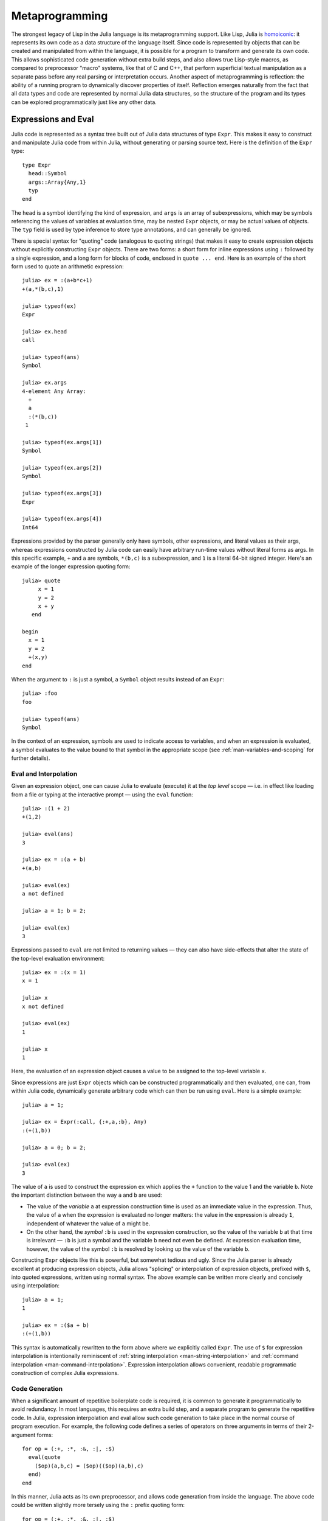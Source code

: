 .. _man-metaprogramming:

*****************
 Metaprogramming  
*****************

The strongest legacy of Lisp in the Julia language is its
metaprogramming support. Like Lisp, Julia is
`homoiconic <http://en.wikipedia.org/wiki/Homoiconicity>`_: it
represents its own code as a data structure of the language itself.
Since code is represented by objects that can be created and manipulated
from within the language, it is possible for a program to transform and
generate its own code. This allows sophisticated code generation without
extra build steps, and also allows true Lisp-style macros, as compared
to preprocessor "macro" systems, like that of C and C++, that perform
superficial textual manipulation as a separate pass before any real
parsing or interpretation occurs. Another aspect of metaprogramming is
reflection: the ability of a running program to dynamically discover
properties of itself. Reflection emerges naturally from the fact that
all data types and code are represented by normal Julia data structures,
so the structure of the program and its types can be explored
programmatically just like any other data.

Expressions and Eval
--------------------

Julia code is represented as a syntax tree built out of Julia data
structures of type ``Expr``. This makes it easy to construct and
manipulate Julia code from within Julia, without generating or parsing
source text. Here is the definition of the ``Expr`` type::

    type Expr
      head::Symbol
      args::Array{Any,1}
      typ
    end

The ``head`` is a symbol identifying the kind of expression, and
``args`` is an array of subexpressions, which may be symbols referencing
the values of variables at evaluation time, may be nested ``Expr``
objects, or may be actual values of objects. The ``typ`` field is used
by type inference to store type annotations, and can generally be
ignored.

There is special syntax for "quoting" code (analogous to quoting
strings) that makes it easy to create expression objects without
explicitly constructing ``Expr`` objects. There are two forms: a short
form for inline expressions using ``:`` followed by a single expression,
and a long form for blocks of code, enclosed in ``quote ... end``. Here
is an example of the short form used to quote an arithmetic expression::

    julia> ex = :(a+b*c+1)
    +(a,*(b,c),1)

    julia> typeof(ex)
    Expr

    julia> ex.head
    call

    julia> typeof(ans)
    Symbol

    julia> ex.args
    4-element Any Array:
      +        
      a        
      :(*(b,c))
     1         

    julia> typeof(ex.args[1])
    Symbol

    julia> typeof(ex.args[2])
    Symbol

    julia> typeof(ex.args[3])
    Expr

    julia> typeof(ex.args[4])
    Int64

Expressions provided by the parser generally only have symbols, other
expressions, and literal values as their args, whereas expressions
constructed by Julia code can easily have arbitrary run-time values
without literal forms as args. In this specific example, ``+`` and ``a``
are symbols, ``*(b,c)`` is a subexpression, and ``1`` is a literal
64-bit signed integer. Here's an example of the longer expression
quoting form::

    julia> quote
         x = 1
         y = 2
         x + y
       end

    begin
      x = 1
      y = 2
      +(x,y)
    end

When the argument to ``:`` is just a symbol, a ``Symbol`` object results
instead of an ``Expr``::

    julia> :foo
    foo

    julia> typeof(ans)
    Symbol

In the context of an expression, symbols are used to indicate access to
variables, and when an expression is evaluated, a symbol evaluates to
the value bound to that symbol in the appropriate scope (see :ref:`man-variables-and-scoping` for further details).

Eval and Interpolation
~~~~~~~~~~~~~~~~~~~~~~

Given an expression object, one can cause Julia to evaluate (execute) it
at the *top level* scope — i.e. in effect like loading from a file or
typing at the interactive prompt — using the ``eval`` function::

    julia> :(1 + 2)
    +(1,2)

    julia> eval(ans)
    3

    julia> ex = :(a + b)
    +(a,b)

    julia> eval(ex)
    a not defined

    julia> a = 1; b = 2;

    julia> eval(ex)
    3

Expressions passed to ``eval`` are not limited to returning values
— they can also have side-effects that alter the state of the top-level
evaluation environment::

    julia> ex = :(x = 1)
    x = 1

    julia> x
    x not defined

    julia> eval(ex)
    1

    julia> x
    1

Here, the evaluation of an expression object causes a value to be
assigned to the top-level variable ``x``.

Since expressions are just ``Expr`` objects which can be constructed
programmatically and then evaluated, one can, from within Julia code,
dynamically generate arbitrary code which can then be run using
``eval``. Here is a simple example::

    julia> a = 1;

    julia> ex = Expr(:call, {:+,a,:b}, Any)
    :(+(1,b))

    julia> a = 0; b = 2;

    julia> eval(ex)
    3

The value of ``a`` is used to construct the expression ``ex`` which
applies the ``+`` function to the value 1 and the variable ``b``. Note
the important distinction between the way ``a`` and ``b`` are used:

-  The value of the *variable* ``a`` at expression construction time is
   used as an immediate value in the expression. Thus, the value of
   ``a`` when the expression is evaluated no longer matters: the value
   in the expression is already ``1``, independent of whatever the value
   of ``a`` might be.
-  On the other hand, the *symbol* ``:b`` is used in the expression
   construction, so the value of the variable ``b`` at that time is
   irrelevant — ``:b`` is just a symbol and the variable ``b`` need not
   even be defined. At expression evaluation time, however, the value of
   the symbol ``:b`` is resolved by looking up the value of the variable
   ``b``.

Constructing ``Expr`` objects like this is powerful, but somewhat
tedious and ugly. Since the Julia parser is already excellent at
producing expression objects, Julia allows "splicing" or interpolation
of expression objects, prefixed with ``$``, into quoted expressions,
written using normal syntax. The above example can be written more
clearly and concisely using interpolation::

    julia> a = 1;
    1

    julia> ex = :($a + b)
    :(+(1,b))

This syntax is automatically rewritten to the form above where we
explicitly called ``Expr``. The use of ``$`` for expression
interpolation is intentionally reminiscent of
:ref:`string interpolation <man-string-interpolation>` and
:ref:`command interpolation <man-command-interpolation>`.
Expression interpolation allows convenient, readable programmatic construction
of complex Julia expressions.

Code Generation
~~~~~~~~~~~~~~~

When a significant amount of repetitive boilerplate code is required, it
is common to generate it programmatically to avoid redundancy. In most
languages, this requires an extra build step, and a separate program to
generate the repetitive code. In Julia, expression interpolation and
eval allow such code generation to take place in the normal course of
program execution. For example, the following code defines a series of
operators on three arguments in terms of their 2-argument forms::

    for op = (:+, :*, :&, :|, :$)
      eval(quote
        ($op)(a,b,c) = ($op)(($op)(a,b),c)
      end)
    end

In this manner, Julia acts as its own preprocessor, and allows code
generation from inside the language. The above code could be written
slightly more tersely using the ``:`` prefix quoting form::

    for op = (:+, :*, :&, :|, :$)
      eval(:(($op)(a,b,c) = ($op)(($op)(a,b),c)))
    end

This sort of in-language code generation, however, using the
``eval(quote(...))`` pattern, is common enough that Julia comes with a
macro to abbreviate this pattern::

    for op = (:+, :*, :&, :|, :$)
      @eval ($op)(a,b,c) = ($op)(($op)(a,b),c)
    end

The ``@eval`` macro rewrites this call to be precisely equivalent to the
above longer versions. For longer blocks of generated code, the
expression argument given to ``@eval`` can be a block::

    @eval begin
      # multiple lines
    end

Interpolating into an unquoted expression is not supported and will
cause a compile-time error::

    julia> $a + b
    unsupported or misplaced expression $

.. _man-macros:

Macros
------

Macros are the analogue of functions for expression generation at
compile time: they allow the programmer to automatically generate
expressions by transforming zero or more argument expressions into a
single result expression, which then takes the place of the macro call
in the final syntax tree. Macros are invoked with the following general
syntax::

    @name expr1 expr2 ...

Note the distinguishing ``@`` before the macro name and the lack of
commas between the argument expressions. Before the program runs, this
statement will be replaced with the result of calling an expander
function for ``name`` on the expression arguments. Expanders are defined
with the ``macro`` keyword::

    macro name(expr1, expr2, ...)
        ...
    end

Here, for example, is the definition of Julia's ``@assert``
macro (see
`error.jl <https://github.com/JuliaLang/julia/blob/master/base/error.jl>`_)::

    macro assert(ex)
        :($ex ? nothing : error("Assertion failed: ", $(string(ex))))
    end

This macro can be used like this::

    julia> @assert 1==1.0

    julia> @assert 1==0
    Assertion failed: 1==0

Macro calls are expanded so that the above calls are precisely
equivalent to writing

::

    1==1.0 ? nothing : error("Assertion failed: ", "1==1.0")
    1==0 ? nothing : error("Assertion failed: ", "1==0")

That is, in the first call, the expression ``:(1==1.0)`` is spliced into
the test condition slot, while the value of ``string(:(1==1.0))`` is
spliced into the assertion message slot. The entire expression, thus
constructed, is placed into the syntax tree where the ``@assert`` macro
call occurs. Therefore, if the test expression is true when evaluated,
the entire expression evaluates to nothing, whereas if the test
expression is false, an error is raised indicating the asserted
expression that was false. Notice that it would not be possible to write
this as a function, since only the *value* of the condition and not the
expression that computed it would be available.

Hygiene
~~~~~~~

An issue that arises in more complex macros is that of
`hygiene <http://en.wikipedia.org/wiki/Hygienic_macro>`_. In short, Julia
must ensure that variables introduced and used by macros do not
accidentally clash with the variables used in code interpolated into
those macros. Another concern arises from the fact that a macro may be called
in a different module from where it was defined. In this case we need to
ensure that all global variables are resolved to the correct module.

To demonstrate these issues,
let us consider writing a ``@time`` macro that takes an expression as
its argument, records the time, evaluates the expression, records the
time again, prints the difference between the before and after times,
and then has the value of the expression as its final value.
The macro might look like this::

    macro time(ex)
      quote
        local t0 = time()
        local val = $ex
        local t1 = time()
        println("elapsed time: ", t1-t0, " seconds")
        val
      end
    end

Here, we want ``t0``, ``t1``, and ``val`` to be private temporary variables,
and we want ``time`` to refer to the ``time`` function in the standard library,
not to any ``time`` variable the user might have (the same applies to
``println``). Imagine the problems that could occur if the user expression
``ex`` also contained assignments to a variable called ``t0``, or defined
its own ``time`` variable. We might get errors, or mysteriously incorrect
behavior.

Julia's macro expander solves these problems in the following way. First,
variables within a macro result are classified as either local or global.
A variable is considered local if it is assigned to (and not declared
global), declared local, or used as a function argument name. Otherwise,
it is considered global. Local variables are then renamed to be unique
(using the ``gensym`` function, which generates new symbols), and global
variables are resolved within the macro definition environment. Therefore
both of the above concerns are handled; the macro's locals will not conflict
with any user variables, and ``time`` and ``println`` will refer to the
standard library definitions.

One problem remains however. Consider the following use of this macro::

    module MyModule
    import Base.@time

    time() = ... # compute something

    @time time()
    end

Here the user expression ``ex`` is a call to ``time``, but not the same
``time`` function that the macro uses. It clearly refers to ``MyModule.time``.
Therefore we must arrange for the code in ``ex`` to be resolved in the
macro call environment. This is done by "escaping" the expression with
the ``esc`` function::

    macro time(ex)
        ...
        local val = $(esc(ex))
        ...
    end

An expression wrapped in this manner is left alone by the macro expander
and simply pasted into the output verbatim. Therefore it will be
resolved in the macro call environment.

This escaping mechanism can be used to "violate" hygiene when necessary,
in order to introduce or manipulate user variables. For example, the
following macro sets ``x`` to zero in the call environment::

    macro zerox()
      esc(:(x = 0))
    end

    function foo()
      x = 1
      @zerox
      x  # is zero
    end

This kind of manipulation of variables should be used judiciously, but
is occasionally quite handy.

Non-Standard String Literals
~~~~~~~~~~~~~~~~~~~~~~~~~~~~

Recall from :ref:`Strings <man-non-standard-string-literals>` that
string literals prefixed by an identifier are called non-standard string
literals, and can have different semantics than un-prefixed string
literals. For example:

-  ``E"$100\n"`` interprets escape sequences but does no string
   interpolation
-  ``r"^\s*(?:#|$)"`` produces a regular expression object rather than a
   string
-  ``b"DATA\xff\u2200"`` is a byte array literal for
   ``[68,65,84,65,255,226,136,128]``.

Perhaps surprisingly, these behaviors are not hard-coded into the Julia
parser or compiler. Instead, they are custom behaviors provided by a
general mechanism that anyone can use: prefixed string literals are
parsed as calls to specially-named macros. For example, the regular
expression macros is just the following::

    macro r_str(p)
      Regex(p)
    end

That's all. This macro says that the literal contents of the string
literal ``r"^\s*(?:#|$)"`` should be passed to the ``@r_str`` macro and
the result of that expansion should be placed in the syntax tree where
the string literal occurs. In other words, the expression
``r"^\s*(?:#|$)"`` is equivalent to placing the following object
directly into the syntax tree::

    Regex("^\\s*(?:#|\$)")

Not only is the string literal form shorter and far more convenient, but
it is also more efficient: since the regular expression is compiled and
the ``Regex`` object is actually created *when the code is compiled*,
the compilation occurs only once, rather than every time the code is
executed. Consider if the regular expression occurs in a loop::

    for line = lines
      m = match(r"^\s*(?:#|$)", line)
      if m.match == nothing
        # non-comment
      else
        # comment
      end
    end

Since the regular expression ``r"^\s*(?:#|$)"`` is compiled and inserted
into the syntax tree when this code is parsed, the expression is only
compiled once instead of each time the loop is executed. In order to
accomplish this without macros, one would have to write this loop like
this::

    re = Regex("^\\s*(?:#|\$)")
    for line = lines
      m = match(re, line)
      if m.match == nothing
        # non-comment
      else
        # comment
      end
    end

Moreover, if the compiler could not determine that the regex object was
constant over all loops, certain optimizations might not be possible,
making this version still less efficient than the more convenient
literal form above. Of course, there are still situations where the
non-literal form is more convenient: if one needs to interpolate a
variable into the regular expression, has to take this more verbose
approach; in cases where the regular expression pattern itself is
dynamic, potentially changing upon each loop iteration, a new regular
expression object must be constructed on each iteration. The vast
majority of use cases, however, one does not construct regular
expressions dynamically, depending on run-time data. In this majority of
cases, the ability to write regular expressions as compile-time values
is, well, invaluable.

The mechanism for user-defined string literals is deeply, profoundly
powerful. Not only are Julia's non-standard literals implemented using
it, but also the command literal syntax (```echo "Hello, $person"```)
and regular string interpolation are implemented using it. These two
powerful facilities are implemented with the following innocuous-looking
pair of macros::

    macro cmd(str)
      :(cmd_gen($shell_parse(str)))
    end

    macro str(s)
      interp_parse(s)
    end

Of course, a large amount of complexity is hidden in the functions used
in these macro definitions, but they are just functions, written
entirely in Julia. You can read their source and see precisely what they
do — and all they do is construct expression objects to be inserted into
your program's syntax tree.

Reflection
----------

